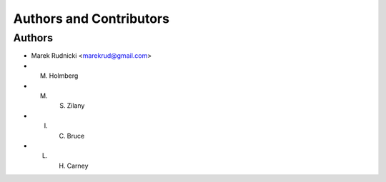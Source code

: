 Authors and Contributors
========================


Authors
-------

* Marek Rudnicki <marekrud@gmail.com>
* M. Holmberg
* M. S. Zilany
* I. C. Bruce
* L. H. Carney
